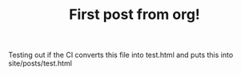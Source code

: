 #+TITLE: First post from org!
#+INDEX: First post from emacs

Testing out if the CI converts this file into test.html and puts this into site/posts/test.html

